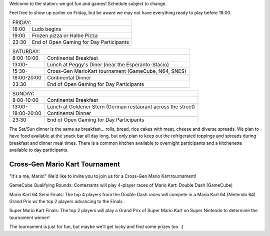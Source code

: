 .. title: Schedule
.. slug: schedule
.. date: 2022-09-12 15:22:58+02:00
.. tags: 
.. category: 
.. link: 
.. description: 
.. type: text

Welcome to the station: we got fun and games! Schedule subject to change.

Feel free to show up earlier on Friday, but be aware we may not have everything ready to play before 18:00.

===== ===========
FRIDAY:
-----------------
18:00 Ludo begins
19:00 Frozen pizza or Halbe Pizza
23:30 End of Open Gaming for Day Participants
===== ===========

=========== =====================
SATURDAY:
---------------------------------
8:00-10:00  Continental Breakfast
13:00-      Lunch at Peggy's Diner (near the Esperanto-Stacio)
15:30-      Cross-Gen MarioKart tournament (GameCube, N64, SNES)
18:00-20:00 Continental Dinner
23:30       End of Open Gaming for Day Participants
=========== =====================

=========== =====================
SUNDAY:
---------------------------------
8:00-10:00  Continental Breakfast
13:00-      Lunch at Goldener Stern (German restaurant across the street)
18:00-20:00 Continental Dinner
23:30       End of Open Gaming for Day Participants
=========== =====================

The Sat/Sun dinner is the same as breakfast… rolls, bread, rice cakes with meat, cheese and diverse spreads. We plan to have food available at the snack bar all day long, but only plan to keep out the refrigerated toppings and spreads during breakfast and dinner meal times. There is a common kitchen available to overnight participants and a kitchenette available to day participants.

Cross-Gen Mario Kart Tournament
-------------------------------

"It's a me, Mario!" We'd like to invite you to join us for a Cross-Gen Mario Kart tournament!

GameCube Qualifying Rounds: Contestants will play 4-player races of Mario Kart: Double Dash (GameCube)

Mario Kart 64 Semi Finals: The top 4 players from the Double Dash races will compete in a Mario Kart 64 (Nintendo 64) Grand Prix w/ the top 2 players advancing to the Finals.

Super Mario Kart Finals: The top 2 players will play a Grand Prix of Super Mario Kart on Super Nintendo to determine the tournament winner!

The tournament is just for fun, but maybe we'll get lucky and find some prizes too. :)
